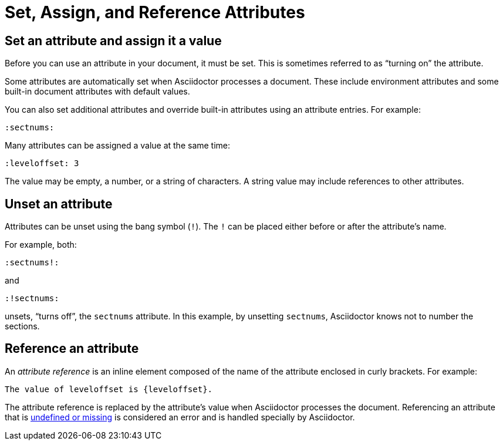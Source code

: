 = Set, Assign, and Reference Attributes
// attr-use.adoc, included in: user-manual: Using attributes: set, assign, and reference

== Set an attribute and assign it a value

Before you can use an attribute in your document, it must be set.
This is sometimes referred to as "`turning on`" the attribute.

Some attributes are automatically set when Asciidoctor processes a document.
These include environment attributes and some built-in document attributes with default values.

You can also set additional attributes and override built-in attributes using an attribute entries.
//(or override)
For example:

 :sectnums:

Many attributes can be assigned a value at the same time:

 :leveloffset: 3

The value may be empty, a number, or a string of characters.
A string value may include references to other attributes.

== Unset an attribute

Attributes can be unset  using the bang symbol (`!`).
The `!` can be placed either before or after the attribute's name.

For example, both:

 :sectnums!:

and

 :!sectnums:

unsets, "`turns off`", the `sectnums` attribute.
In this example, by unsetting `sectnums`, Asciidoctor knows not to number the sections.

== Reference an attribute

An [.term]_attribute reference_ is an inline element composed of the name of the attribute enclosed in curly brackets.
For example:

 The value of leveloffset is {leveloffset}.

The attribute reference is replaced by the attribute's value when Asciidoctor processes the document.
Referencing an attribute that is xref:missing-and-undefined.adoc[undefined or missing] is considered an error and is handled specially by Asciidoctor.

//The following sections will show you how to use attributes on your whole document, individual blocks, and inline elements.

